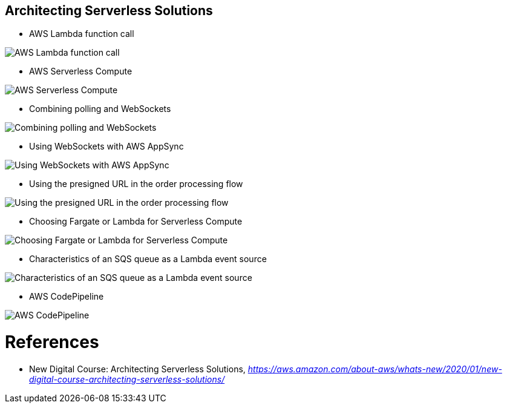 Architecting Serverless Solutions
---------------------------------

- AWS Lambda function call

image::AWS Lambda function call.png[AWS Lambda function call]

- AWS Serverless Compute

image::AWS Serverless Compute.png[AWS Serverless Compute]

- Combining polling and WebSockets

image::Combining polling and WebSockets.jpg[Combining polling and WebSockets]

- Using WebSockets with AWS AppSync

image::Using WebSockets with AWS AppSync.jpg[Using WebSockets with AWS AppSync]

- Using the presigned URL in the order processing flow

image::Using the presigned URL in the order processing flow.jpg[Using the presigned URL in the order processing flow]

- Choosing Fargate or Lambda for Serverless Compute

image::Choosing Fargate or Lambda for Serverless Compute.png[Choosing Fargate or Lambda for Serverless Compute]

- Characteristics of an SQS queue as a Lambda event source

image::Characteristics of an SQS queue as a Lambda event source.png[Characteristics of an SQS queue as a Lambda event source]

- AWS CodePipeline

image::AWS CodePipeline.jpg[AWS CodePipeline]

References
==========

- New Digital Course: Architecting Serverless Solutions, _https://aws.amazon.com/about-aws/whats-new/2020/01/new-digital-course-architecting-serverless-solutions/_